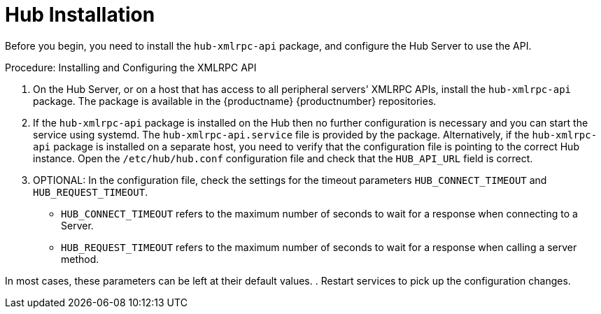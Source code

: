 [[lsd-hub-install]]
= Hub Installation

Before you begin, you need to install the ``hub-xmlrpc-api`` package, and configure the Hub Server to use the API.



.Procedure: Installing and Configuring the XMLRPC API
. On the Hub Server, or on a host that has access to all peripheral servers' XMLRPC APIs, install the ``hub-xmlrpc-api`` package.
The package is available in the {productname} {productnumber} repositories.
. If the ``hub-xmlrpc-api`` package is installed on the Hub then no further configuration is necessary and you can start the service using systemd.
The ``hub-xmlrpc-api.service`` file is provided by the package.
Alternatively, if the ``hub-xmlrpc-api`` package is installed on a separate host, you need to verify that the configuration file is pointing to the correct Hub instance.
Open the [path]``/etc/hub/hub.conf`` configuration file and check that the ``HUB_API_URL`` field is correct.
. OPTIONAL: In the configuration file, check the settings for the timeout parameters ``HUB_CONNECT_TIMEOUT`` and ``HUB_REQUEST_TIMEOUT``.
* ``HUB_CONNECT_TIMEOUT`` refers to the maximum number of seconds to wait for a response when connecting to a Server.
* ``HUB_REQUEST_TIMEOUT`` refers to the maximum number of seconds to wait for a response when calling a server method.

In most cases, these parameters can be left at their default values.
. Restart services to pick up the configuration changes.
